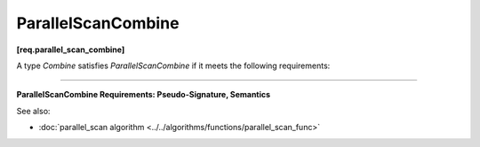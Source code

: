 .. SPDX-FileCopyrightText: 2019-2020 Intel Corporation
..
.. SPDX-License-Identifier: CC-BY-4.0

===================
ParallelScanCombine
===================
**[req.parallel_scan_combine]**

A type `Combine` satisfies `ParallelScanCombine` if it meets the following requirements:

--------------------------------------------------------------------------------

**ParallelScanCombine Requirements: Pseudo-Signature, Semantics**

.. cpp:function:: Value Combine::operator()(const Value& left, const Value& right) const

    Combines summaries ``left`` and ``right`` and returns the result
    ``Value`` type must be the same as a corresponding template parameter for the ``parallel_scan`` algorithm.

See also:

* :doc:`parallel_scan algorithm <../../algorithms/functions/parallel_scan_func>`
